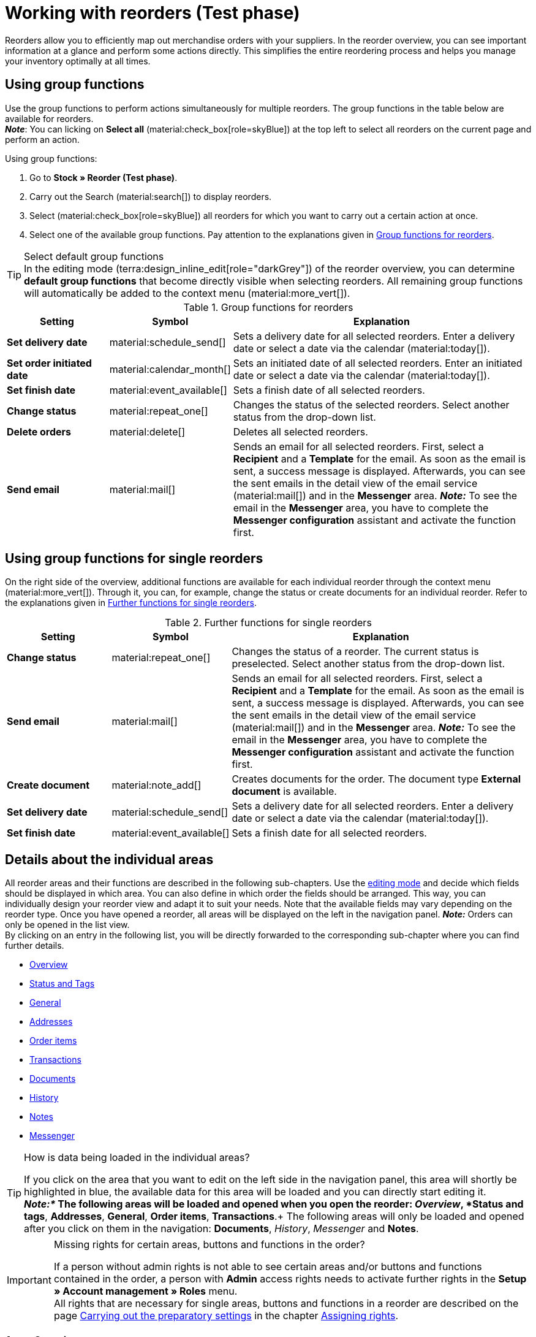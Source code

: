 = Working with reorders (Test phase)

:keywords: reorder creation, creating reorders, create reorders, group functions for reorders, reorder areas
:author: team-order-core
:description: Learn how to work with reorders, use group functions and carry out the settings in the different areas of a reorder.


Reorders allow you to efficiently map out merchandise orders with your suppliers. In the reorder overview, you can see important information at a glance and perform some actions directly. This simplifies the entire reordering process and helps you manage your inventory optimally at all times.

[#100]
== Using group functions

Use the group functions to perform actions simultaneously for multiple reorders. The group functions in the table below are available for reorders. +
*_Note_*: You can licking on *Select all* (material:check_box[role=skyBlue]) at the top left to select all reorders on the current page and perform an action.

[.instruction]
Using group functions:

. Go to *Stock » Reorder (Test phase)*.
. Carry out the Search (material:search[]) to display reorders.
. Select (material:check_box[role=skyBlue]) all reorders for which you want to carry out a certain action at once.
. Select one of the available group functions. Pay attention to the explanations given in <<table-reorder-group-functions>>.

[TIP]
.Select default group functions
In the editing mode (terra:design_inline_edit[role="darkGrey"]) of the reorder overview, you can determine *default group functions* that become directly visible when selecting reorders. All remaining group functions will automatically be added to the context menu (material:more_vert[]).

[[table-reorder-group-functions]]
.Group functions for reorders
[cols="2,1,6a"]
|===
|Setting |Symbol |Explanation

| *Set delivery date*
|material:schedule_send[]
|Sets a delivery date for all selected reorders. Enter a delivery date or select a date via the calendar (material:today[]).

| *Set order initiated date*
|material:calendar_month[]
|Sets an initiated date of all selected reorders. Enter an initiated date or select a date via the calendar (material:today[]).

| *Set finish date*
|material:event_available[]
|Sets a finish date of all selected reorders.

| *Change status*
|material:repeat_one[]
|Changes the status of the selected reorders. Select another status from the drop-down list.

| *Delete orders*
|material:delete[]
|Deletes all selected reorders.

| *Send email*
|material:mail[]
|Sends an email for all selected reorders. First, select a *Recipient* and a *Template* for the email. As soon as the email is sent, a success message is displayed. Afterwards, you can see the sent emails in the detail view of the email service (material:mail[]) and in the *Messenger* area. *_Note:_* To see the email in the *Messenger* area, you have to complete the *Messenger configuration* assistant and activate the function first.
|===

[#200]
== Using group functions for single reorders

On the right side of the overview, additional functions are available for each individual reorder through the context menu (material:more_vert[]). Through it, you can, for example, change the status or create documents for an individual reorder. Refer to the explanations given in <<table-single-reorder-functions>>.

[[table-single-reorder-functions]]
.Further functions for single reorders
[cols="2,1,6a"]
|===
|Setting |Symbol |Explanation

| *Change status*
|material:repeat_one[]
|Changes the status of a reorder. The current status is preselected. Select another status from the drop-down list.

| *Send email*
|material:mail[]
|Sends an email for all selected reorders. First, select a *Recipient* and a *Template* for the email. As soon as the email is sent, a success message is displayed. Afterwards, you can see the sent emails in the detail view of the email service (material:mail[]) and in the *Messenger* area. *_Note:_* To see the email in the *Messenger* area, you have to complete the *Messenger configuration* assistant and activate the function first.

| *Create document*
|material:note_add[]
|Creates documents for the order. The document type *External document* is available.

| *Set delivery date*
|material:schedule_send[]
|Sets a delivery date for all selected reorders. Enter a delivery date or select a date via the calendar (material:today[]).

| *Set finish date*
|material:event_available[]
|Sets a finish date for all selected reorders.

|===

[#300]
== Details about the individual areas

All reorder areas and their functions are described in the following sub-chapters. Use the xref:working-with-reorders.adoc#370[editing mode] and decide which fields should be displayed in which area. You can also define in which order the fields should be arranged. This way, you can individually design your reorder view and adapt it to suit your needs. Note that the available fields may vary depending on the reorder type. Once you have opened a reorder, all areas will be displayed on the left in the navigation panel. *_Note:_* Orders can only be opened in the list view. +
By clicking on an entry in the following list, you will be directly forwarded to the corresponding sub-chapter where you can find further details.

* <<#310, Overview>>
* <<#315, Status and Tags>>
* <<#320, General>>
* <<#325, Addresses>>
* <<#330, Order items>>
* <<#340, Transactions>>
* <<#345, Documents>>
* <<#350, History>>
* <<#355, Notes>>
* <<#360, Messenger>>

[TIP]
.How is data being loaded in the individual areas?
======
If you click on the area that you want to edit on the left side in the navigation panel, this area will shortly be highlighted in blue, the available data for this area will be loaded and you can directly start editing it. +
*_Note:*_ The following areas will be loaded and opened when you open the reorder: _Overview_, *Status and tags*, *Addresses*, *General*, *Order items*, *Transactions*.+
The following areas will only be loaded and opened after you click on them in the navigation: *Documents*, _History_, _Messenger_ and *Notes*.
======

[IMPORTANT]
.Missing rights for certain areas, buttons and functions in the order?
====
If a person without admin rights is not able to see certain areas and/or buttons and functions contained in the order, a person with *Admin* access rights needs to activate further rights in the *Setup » Account management » Roles* menu. +
All rights that are necessary for single areas, buttons and functions in a reorder are described on the page xref:orders:preparatory-settings.adoc#[Carrying out the preparatory settings] in the chapter xref:orders:preparatory-settings.adoc#grant-user-rights[Assigning rights].
====

[#310]
=== Area: Overview

The *Overview* area provides all basic information about a reorder. <<#table-reorder-overview>> lists all fields that are available in the *Overview* area of a reorder.

[[table-reorder-overview]]
.Settings in the *Overview* area
[cols="1,3"]
|===
|Setting |Explanation

| *Ordered items*
|Displays the number of ordered items.

| *Open items*
|Displays the number of open items.

| *Delivered items*
|Displays the number of delivered items.

| *Net value of items*
|Displays the net value of items.

| *Cancelled items*
|Displays the number of cancelled items.

| *Procurement costs in total*
|Displays the total amount of procurement costs for goods.

|===

[#315]
=== Area: Status and tags

The *Status and tags* area provides information about the reorder status and the selected tags.

[[table-reorder-status-tags]]
.Settings in the *Status and tags* area
[cols="1,3"]
|===
|Setting |Explanation

| *Status*
|Displays the status of the reorder. +
If needed, select another status from the drop-down list. 

| *Tags*
|Displays the selected tags. +
The drop-down list contains all tags that you have created.

|===

[#320]
=== Area: General

The *General* area provides basic information about your reorder. Use the editing mode to decide which settings should be displayed in this area.

[[table-reorder-general]]
.Settings in the *General* area
[cols="1,3"]
|===
|Setting |Explanation

| *Warehouse*
|Displays the target warehouse to which the reorder should be delivered. If needed, select another warehouse from the drop-down list.

| *Supplier*
|Displays the supplier. If needed, select another supplier from the drop-down list.

| *Client*
|Displays the client. If needed, select another client from the drop-down list.

| *Owner*
|Displays the owner (the editing user). If needed, select another owner from the drop-down list.

| *Ordered date*
|Displays the date the order was placed.

| *Payment due date*
|Displays the selected payment due date. If needed, select another date.

| *Finish date*
|Displays the finish date of the reorder.

| *Delivery date*
|Displays the delivery date of the reorder. If needed, select another date.

| *Currency*
|Shows the currency of the reorder.

| *Exchange rate*
|Displays the applicable exchange rate for the selected currency.

| *External order ID*
|Shows the external ID of the order. The external ID can be filled in by the merchant.

| *Main document*
|Shows the main document of the order.

| *Status*
|Displays the current status. If needed, select another status from the drop-down list.

| *External delivery number*
|Displays the external delivery number that can be filled in by the merchant.

| *Order ID*
|Displays the internal Order ID from plenty. The internal ID cannot be changed.

|===

[#325]
=== Area: Addresses

The *Addresses* area provides information about the warehouse and supplier address.

[[table-reorder-addresses]]
.Settings in the *Addresses* area
[cols="1,3"]
|===
|Setting |Explanation

| *Warehouse*
|Displays the address of the warehouse. +
Contains the following information: 

* Street +
* House number +
* Postcode +
* Town +
* Country +
* Fax +
* Phone +
* Email +

| *Supplier*
|Displays the address of the supplier. +
Contains the following information: +

* Supplier's company name +
* Supplier's first and last name +
* Street +
* House number +
* Postcode +
* Town +
* Country +
* Phone +
* Fax +
* Email +

|===

[#330]
=== Area: Order items

The *Order items* area provides detailed information about the order items. 

[[table-reorder-items]]
.Settings in the Order items area
[cols="1,3"]
|===
|Setting |Explanation

| *Quantity*
|Displays the ordered quantity of the order item. +
This is a default column.

| *Variation ID*
|Displays the variation ID of the order item.  You can open the variation by clicking on the ID. +
This is a default column.

| *Supplier information*
|Displays the information about suppliers that is stored in the variation.

| *Supplier item name*
|Displays the supplier's item name.

| *Supplier item number*
|Displays the supplier's item number.

| *Price*
|Displays the price.

| *Discount [%]*
|Shows the discount that was selected for this order item. +
This is a default column.

| *Discounted price*
|Displays the discounted price.

| *Order ID*
|Displays the ID of the current reorder.

| *Item name*
|Shows the item name of this order item.
This is an optional column.

| *Attributes*
|Shows the attributes of this order item. +
This is a default column.

| *Barcode*
|Displays the variation's barcode.

| *Item ID*
|Displays the item ID of the order item. You can open the item by clicking on the ID.
This is an optional column.

| *Variation no.*
|Displays the variation number of the order item.
This is an optional column.

| *Variation name*
|Displays the variation name of the order item. +
This is an optional column.

| *Model*
|Displays the model of the variation.

| *System purchase price*
|Shows the system purchase price.

|===

[#331]
[discrete]
==== Editing items

In the *Order items* area, you can edit the items of the orders. To do so, click on *Edit items* (*) on the right.

[[table-reorder-edit-items]]
.Editing items
[cols="1,3"]
|===
|Setting |Explanation

2+^| *Item*

| *Item ID*
|Displays the item ID. +
You can open the item by clicking on the ID.

| *Variation ID*
|Displays the variation ID. +
You can open the variation by clicking on the ID.

| *Variation no.*
|Displays the number of the variation.

| *Supplier information*
|Displays the information about suppliers that is stored in the variation.

| *Item name*
|Displays the name of the item. +
Edit the name in the input field if needed.

| *Attributes*
|Displays the attributes.

| *Variation name*
|Displays the name of the variation.

| *Purchase price original*
|Displays the original purchase price.

| *Availability*
|Displays the availability.

| *Net stock*
|Displays the net stock.

| *Quantity*
|Shows the quantity.

2+^| *Shopping cart*

| *Quantity*
|Displays the quantity of the items. If needed, adjust the quantity.

| *Variation ID*
|Shows the variation ID of this order item. +
You can open the variation by clicking on the ID.

| *Supplier information*
|Displays the information about suppliers that is stored in the variation.

| *Supplier item number*
|Displays the supplier's item number.

| *Price*
|Displays the price.

| *Discount [%]*
|Displays the discount in percent.

| *Discounted price*
|Displays the discounted price.

| *Order ID*
|Displays the ID of the order.

| *Selection*
|Allows multiple orders to be selected.

| *Item name*
|Displays the name of the item.

| *Attributes*
|Displays the attributes.

| *Barcode*
|Displays the barcode.

| *Item ID*
|Displays the item ID.

| *Variation no.*
|Displays the number of the variation.

| *Variation name*
|Displays the name of the variation.

| *Model*
|Displays the model of the variation.

| *System purchase price*
|Displays the system purchase price.

2+^| *Delete order items*

| *Delete* (material:delete[])
|You can delete an order item by clicking on material:delete[] on the right.

|===

[#340]
=== Area: Transactions

In the Transactions area, you can see the goods movements related to an order. This area is important for tracking partial deliveries, accurate inventory management, and order processing. 

[[table-reorder-transactions]]
.Settings in the Transactions area
[cols="1,3"]
|===
|Setting |Explanation

| *Variation ID*
|Displays the variation ID of the transaction.

| *Variation name*
|Displays the name of the variation.

| *Variation no.*
|Shows the variation number.

| *Supplier information*
|Displays the information about suppliers that is stored in the variation.

| *Storage location*
|Displays on the storage location of the variation.

| *Created on*
|Displays the creation date of the variations. 

| *Booking ID*
|Displays the ID of the booking.

| *Quantity*
|Displays quantity of the items.

| *Delivery note number*
|Displays the delivery note number.

| *User*
|Displays the user.

| *Incoming / Outgoing*
|Displays an outgoing movement from the warehouse or an incoming booking into the warehouse.

| *Batch*
|Displays the batch of the product.

| *BBD*
|Displays the best before date of the item.

| *Storage location*
|Displays the location of the storage.

|===

[#345]
=== Area: Documents

In the *Documents* area you can see all available and archived documents of your orders. You can configure the columns (material:settings[]), create new documents (material:add[]) and upload external documents (material:file_upload[]).

[[table-reorder-documents]]
.Settings in the *Documents* area
[cols="1,3"]
|===
|Setting |Explanation

| *All documents*
|Displays all available documents. Depending on the order type, different documents can be created.

| *Archived documents*
|Displays all archived documents. Depending on the order type, different documents can be created.

| *Type*
|Displays the type of the document.

| *Name*
|Displays the name of the document.

| *Status*
|Displays the document's status.

| *Number*
|Displays the number of the document.

| *Display date*
|Displays the date that is shown on the document.

| *Actions*
|Allows you to *archive* or *download* a document via the context menu (material:more_vert[]).

| *Reference*
|Displays the reference.

| *Warehouse*
|Displays the warehouse.

| *Owner*
|Displays the owner.

| *Last change*
|Displays the date of the last changes.

|===

[#350]
=== Area: History

In the *History* area you get an overview of all previous actions as well as the respective status and date. You can configure the columns (material:settings[]) as desired.

[[table-reorder-history]]
.Settings in the *History* area
[cols="1,3"]
|===
|Setting |Explanation

| *Date*
|Displays the date and time.

| *User*
|Displays the user.

| *Action*
|Displays the procedure that was carried out.

| *Status*
|Displays the current status.

|===

[#355]
=== Area: Notes

In the *Notes* section, you can view internal order notes. The most recent note is always displayed at the top. Additionally, you can add more notes (material:add[]) and edit or delete internal notes by clicking Delete (material:delete[] ) next to the respective note.

[#360]
=== Area: Messenger

In the *Messenger* area, you can see all messages that belong to the reorder. You can <<#362, whisper>> messages so that they are only internally visible and *not* for your customers. You can <<#363, send>> messages and you can <<#364, capture minutes for the message>> and save these minutes as free or paid minutes. 

Click on the already created message to open the conversation. In case you want to add a new message, click on *Add message* (material:add[]) at the top right. Click on material:open_in_new[] (*Open messenger*) to open the *CRM » Messenger* menu. For further information, refer to the xref:crm:messenger.adoc#[Messenger] page.

[#361]
==== Searching for messages

Use the filters *Linked to* and *Whisper mode* to find messages quicker and easier. Select *Order* or *Contact* in the *Linked to* filter. Select all, whispered or normal conversations in the *Whisper mode* filter.

[.instruction]
Searching for messages:

. Click on *Messenger* in the detail view of the reorder.
. Select one option each from the lists *Linked to* and *Whisper mode*. +
→ The filters are applied automatically and the results found are shown in the list.

[#362]
==== Whispering a message

Proceed as described below to whisper a message.

[.instruction]
Whispering a message:

. Click on *Messenger* in the detail view of the reorder.
. Click on *New message* (material:add[]).
. Select one ore multiple recipients. +
*_Note:_* The ID of the order is already prefilled as recipient. This way, the email will be sent to the email address that is saved in the invoice address.
. Enter more recipients, if needed.
. Enter a subject.
. Enter the text. +
→ Double-click on the word to use formatting options for your message.
. Click on material:attach_file[] *Add attachments* to add a file, if needed.
. Click on material:visibility_off[] *WHISPER* to whisper the message.

[#363]
==== Sending a message

Proceed as described below to send a message.

[.instruction]
Sending a message:

. Click on *Messenger* in the detail view of the reorder.
. Click on *New message* (material:add[]).
. Select one ore multiple recipients. +
*_Note:_* The ID of the order is already prefilled as recipient. This way, the email will be sent to the email address that is saved in the invoice address.
. Enter more recipients, if needed.
. Enter a subject.
. Enter the text. +
→ Double-click on the word to use formatting options for your message.
. Click on material:attach_file[] *Add attachments* to add a file, if needed.
. Click on material:visibility_off[] *Whisper mode* to switch off the whisper mode. +
*_Note:_* The button changes from material:visibility_off[] *WHISPER* to material:forward_to_inbox[role=skyBlue] *SEND*.
. Click on material:forward_to_inbox[role=skyBlue] *SEND* to send the message.

[#364]
==== Capturing minutes for the message

Proceed as described below to capture minutes for the message. You can then decide whether the minutes are free minutes or paid minutes.

Capturing minutes is only possible for whispered messages.

[.instruction]
Capturing minutes for the message:

. Click on *Messenger* in the detail view of the reorder.
. Click on *New message* (material:add[]).
. Select one ore multiple recipients. +
*_Note:_* The ID of the order is already prefilled as recipient. This way, the email will be sent to the email address that is saved in the invoice address.
. Enter more recipients, if needed.
. Enter a subject.
. Enter the text. +
→ Double-click on the word to use formatting options for your message.
. Click on material:attach_file[] *Add attachments* to add a file, if needed.
. Click on material:more_vert[] and then activate (material:toggle_on[role=skyBlue]) the option *Capture minutes*. +
*_Note:_* The button changes to material:visibility_off[role=skyBlue] *CAPTURE MINUTES*.
. Click on material:visibility_off[role=skyBlue] *CAPTURE MINUTES* to capture the minutes for the message. +
→ The *Capture minutes* window opens.
. Adjust the minutes, if necessary.
. Select (material:radio_button_checked[role=skyBlue]) whether the minutes are *Free minutes* or *Paid minutes*.
. Assign tags to the message, if needed.
. Click on *CAPTURE AND SAVE*.

Information on the different table columns in the *Messenger* area can be found on xref:crm:messenger-testphase.adoc#configure-columns[this chapter].


[#370]
=== Editing mode

The editing mode allows a high degree of flexibility for positioning content and data in the *Stock » Reorder » Reorder (ID)* menu. This works by intuitively positioning elements via drag-and-drop. You can individually adjust and edit each element. <<#table-reorder-editing-mode>> contains an overview of the functions available in the editing mode.

[[table-reorder-editing-mode]]
.Available settings in the editing mode
[cols="2,1,6"]
|===
|Element |Symbol |Explanation

| *Edit view*
|terra:design_inline_edit[]
|Opens the view for editing. +
You can move the elements to a different place with drag-and-drop and adjust the size of the elements.

| *Undo*
|material:undo[]
|Undoes the last change, unless this change has already been saved.

| *Default view*
|
|This area displays the view that is currently opened. Click on icon:sort-down[role=darkGrey] to switch to another view or to create a new view.

| *Restoring the previously saved state*
|material:restore[]
|Resets the view to the state that was last saved.

| *Save*
|material:save[]
|Saves the changes. By doing so, you can save as many different views as you like. +
When you want to edit reorders next time, you can open your preferred view via the drop-down list at the top right. Also, using this drop-down list, you can create a new view by clicking on material:add[] *Create new view*.

| *Edit*
|material:edit[]
|When you edit the element, you can see in the *Elements* area on the right side which elements have not been added yet and are therefore still available. Elements that have already been added are disabled and cannot be used again.

| *Delete*
|material:delete[]
|Deletes the element.

| *Close*
|material:close[]
|Closes the editing mode. If you haven't saved the changes, a confirmation prompt will appear.

|===

[#371]
==== Creating a new view

To create a new view, proceed as described below.

[TIP]
.Do you have admin rights?
======
Only xref:business-decisions:user-accounts-access.adoc#[admin users] can create and edit views.
If you are not an admin:

. Turn to someone with admin rights.
. Ask the person to create the necessary views for you and to assign them to your user account.
======

[.instruction]
Creating a new view:

. In the editing mode, click on the list of views (icon:caret-down[role="darkGrey"]).
. Click on material:add[] *Create new view*.
. Enter a name for the view.
. Click on *Create view*. +
→ The new view is created and opens automatically, i.e. it is applied. It’s now possible to switch between different views.

[#372]
==== Placing elements

Drag-and-drop the elements to intuitively place them exactly where you want them. In addition, adjust the size of the elements according to your needs. +
Proceed as described below to add elements.

[.instruction]
Placing and editing elements:

. Go to *Stock » Reorder (Test phase)*.
. Open the order view in which you want to place an element.
. Click on *Edit view* (terra:design_inline_edit[]) at the top right.
. On the right side, select an element and put it into the right position via drag-and-drop. +
*_Optional:_* Move your cursor over the border of an element and drag the element to its desired size while holding on to your cursor. +
*_Tip:_* Do you want to move your elements to another position at a later point in time? You can do so by using drag-and-drop until all elements are placed correctly.
. Click on *Edit* at the top right corner of the placed area. (terra:design_inline_edit[]).
→ The settings menu opens.
→ The available elements for the area are displayed.
. Depending on the type of element, you will also find additional fields that you can further edit within the element. +
To do so, click on Edit at the top right corner of the placed area.
. *Save* the settings.

[#373]
==== Detecting unsaved changes

If you have made changes to an order, an asterisk (*) appears on the left side of the page navigation. This asterisk indicates areas where unsaved changes are present. As soon as you save (material:save[]) the changes or reset the changes to the previous state, the asterisk will disappear.
